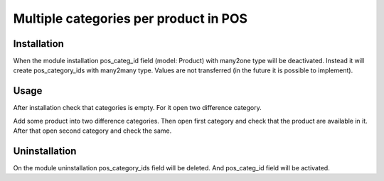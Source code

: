 ========================================
 Multiple categories per product in POS
========================================

Installation
============

When the module installation pos_categ_id field (model: Product) with many2one type will be deactivated. Instead it will create pos_category_ids with many2many type. Values are not transferred (in the future it is possible to implement).

Usage
=====
After installation check that categories is empty. For it open two difference category.

Add some product into two difference categories. Then open first category and check that the product are available in it. After that open second category and check the same.

Uninstallation
==============

On the module uninstallation pos_category_ids field will be deleted. And pos_categ_id field will be activated.
